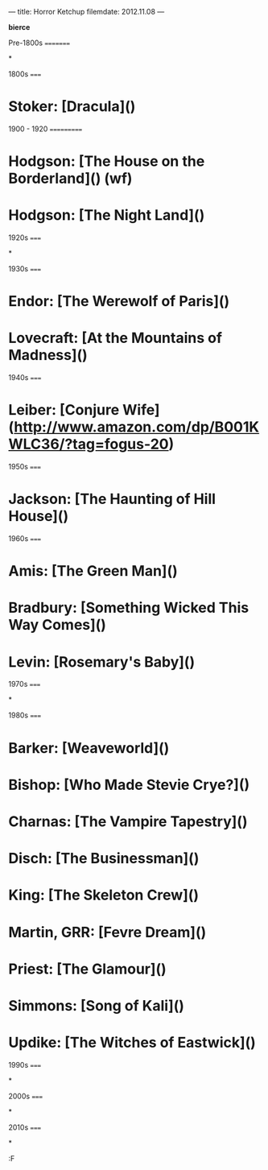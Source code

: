 ---
title: Horror Ketchup
filemdate: 2012.11.08
---

*bierce*

Pre-1800s
=========

*

1800s
=====

* Stoker: [Dracula]()

1900 - 1920
===========

* Hodgson: [The House on the Borderland]() (wf)
* Hodgson: [The Night Land]()

1920s
=====

*

1930s
=====

* Endor: [The Werewolf of Paris]()
* Lovecraft: [At the Mountains of Madness]()

1940s
=====

* Leiber: [Conjure Wife](http://www.amazon.com/dp/B001KWLC36/?tag=fogus-20)

1950s
=====

* Jackson: [The Haunting of Hill House]()

1960s
=====

* Amis: [The Green Man]()
* Bradbury: [Something Wicked This Way Comes]()
* Levin: [Rosemary's Baby]()

1970s
=====

*

1980s
=====

* Barker: [Weaveworld]()
* Bishop: [Who Made Stevie Crye?]()
* Charnas: [The Vampire Tapestry]()
* Disch: [The Businessman]()
* King: [The Skeleton Crew]()
* Martin, GRR: [Fevre Dream]()
* Priest: [The Glamour]()
* Simmons: [Song of Kali]()
* Updike: [The Witches of Eastwick]()

1990s
=====

*

2000s
=====

*

2010s
=====

*

:F
